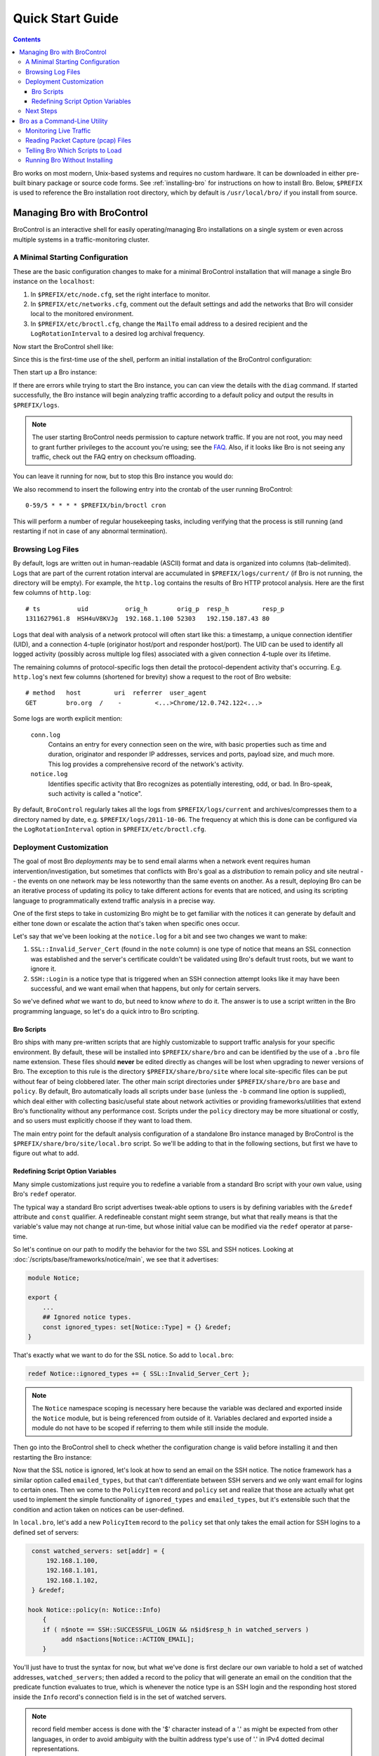 
.. _FAQ: http://www.bro.org/documentation/faq.html

.. _quickstart:

=================
Quick Start Guide
=================

.. contents::

Bro works on most modern, Unix-based systems and requires no custom
hardware.  It can be downloaded in either pre-built binary package or
source code forms.  See :ref:`installing-bro` for instructions on how to
install Bro. Below, ``$PREFIX`` is used to reference the Bro
installation root directory, which by default is ``/usr/local/bro/`` if
you install from source. 

Managing Bro with BroControl
============================

BroControl is an interactive shell for easily operating/managing Bro
installations on a single system or even across multiple systems in a
traffic-monitoring cluster.

A Minimal Starting Configuration
--------------------------------

These are the basic configuration changes to make for a minimal BroControl
installation that will manage a single Bro instance on the ``localhost``:

1) In ``$PREFIX/etc/node.cfg``, set the right interface to monitor.
2) In ``$PREFIX/etc/networks.cfg``, comment out the default settings and add
   the networks that Bro will consider local to the monitored environment.
3) In ``$PREFIX/etc/broctl.cfg``, change the ``MailTo`` email address to a
   desired recipient and the ``LogRotationInterval`` to a desired log
   archival frequency.

Now start the BroControl shell like:

.. console::

   broctl

Since this is the first-time use of the shell, perform an initial installation
of the BroControl configuration:

.. console::

   [BroControl] > install

Then start up a Bro instance:

.. console::

   [BroControl] > start

If there are errors while trying to start the Bro instance, you can
can view the details with the ``diag`` command.  If started successfully,
the Bro instance will begin analyzing traffic according to a default
policy and output the results in ``$PREFIX/logs``.

.. note:: The user starting BroControl needs permission to capture
   network traffic. If you are not root, you may need to grant further
   privileges to the account you're using; see the FAQ_.  Also, if it
   looks like Bro is not seeing any traffic, check out the FAQ entry on
   checksum offloading.

You can leave it running for now, but to stop this Bro instance you would do:

.. console::

   [BroControl] > stop

We also recommend to insert the following entry into the crontab of the user
running BroControl::

      0-59/5 * * * * $PREFIX/bin/broctl cron

This will perform a number of regular housekeeping tasks, including
verifying that the process is still running (and restarting if not in
case of any abnormal termination).

Browsing Log Files
------------------

By default, logs are written out in human-readable (ASCII) format and
data is organized into columns (tab-delimited). Logs that are part of
the current rotation interval are accumulated in
``$PREFIX/logs/current/`` (if Bro is not running, the directory will
be empty). For example, the ``http.log`` contains the results of Bro
HTTP protocol analysis. Here are the first few columns of
``http.log``::

    # ts          uid          orig_h        orig_p  resp_h         resp_p
    1311627961.8  HSH4uV8KVJg  192.168.1.100 52303   192.150.187.43 80

Logs that deal with analysis of a network protocol will often start like this:
a timestamp, a unique connection identifier (UID), and a connection 4-tuple
(originator host/port and responder host/port).  The UID can be used to
identify all logged activity (possibly across multiple log files) associated
with a given connection 4-tuple over its lifetime.

The remaining columns of protocol-specific logs then detail the
protocol-dependent activity that's occurring.  E.g. ``http.log``'s next few
columns (shortened for brevity) show a request to the root of Bro website::

    # method   host         uri  referrer  user_agent
    GET        bro.org  /    -         <...>Chrome/12.0.742.122<...>

Some logs are worth explicit mention:

    ``conn.log``
        Contains an entry for every connection seen on the wire, with
        basic properties such as time and duration, originator and
        responder IP addresses, services and ports, payload size, and
        much more. This log provides a comprehensive record of the
        network's activity.

    ``notice.log``
        Identifies specific activity that Bro recognizes as
        potentially interesting, odd, or bad. In Bro-speak, such
        activity is called a "notice".

By default, ``BroControl`` regularly takes all the logs from
``$PREFIX/logs/current`` and archives/compresses them to a directory
named by date, e.g. ``$PREFIX/logs/2011-10-06``.  The frequency at
which this is done can be configured via the ``LogRotationInterval``
option in ``$PREFIX/etc/broctl.cfg``.

Deployment Customization
------------------------

The goal of most Bro *deployments* may be to send email alarms when a network
event requires human intervention/investigation, but sometimes that conflicts
with Bro's goal as a *distribution* to remain policy and site neutral -- the
events on one network may be less noteworthy than the same events on another.
As a result, deploying Bro can be an iterative process of
updating its policy to take different actions for events that are noticed, and
using its scripting language to programmatically extend traffic analysis
in a precise way.

One of the first steps to take in customizing Bro might be to get familiar
with the notices it can generate by default and either tone down or escalate
the action that's taken when specific ones occur.

Let's say that we've been looking at the ``notice.log`` for a bit and see two
changes we want to make:

1) ``SSL::Invalid_Server_Cert`` (found in the ``note`` column) is one type of
   notice that means an SSL connection was established and the server's
   certificate couldn't be validated using Bro's default trust roots, but
   we want to ignore it.
2) ``SSH::Login`` is a notice type that is triggered when an SSH connection
   attempt looks like it may have been successful, and we want email when
   that happens, but only for certain servers.

So we've defined *what* we want to do, but need to know *where* to do it.
The answer is to use a script written in the Bro programming language, so
let's do a quick intro to Bro scripting.

Bro Scripts
~~~~~~~~~~~

Bro ships with many pre-written scripts that are highly customizable
to support traffic analysis for your specific environment.  By
default, these will be installed into ``$PREFIX/share/bro`` and can be
identified by the use of a ``.bro`` file name extension.  These files
should **never** be edited directly as changes will be lost when
upgrading to newer versions of Bro.  The exception to this rule is the
directory ``$PREFIX/share/bro/site`` where local site-specific files
can be put without fear of being clobbered later. The other main
script directories under ``$PREFIX/share/bro`` are ``base`` and
``policy``.  By default, Bro automatically loads all scripts under
``base`` (unless the ``-b`` command line option is supplied), which
deal either with collecting basic/useful state about network
activities or providing frameworks/utilities that extend Bro's
functionality without any performance cost.  Scripts under the
``policy`` directory may be more situational or costly, and so users
must explicitly choose if they want to load them.

The main entry point for the default analysis configuration of a standalone
Bro instance managed by BroControl is the ``$PREFIX/share/bro/site/local.bro``
script.  So we'll be adding to that in the following sections, but first
we have to figure out what to add.

Redefining Script Option Variables
~~~~~~~~~~~~~~~~~~~~~~~~~~~~~~~~~~

Many simple customizations just require you to redefine a variable
from a standard Bro script with your own value, using Bro's ``redef``
operator.

The typical way a standard Bro script advertises tweak-able options to users
is by defining variables with the ``&redef`` attribute and ``const`` qualifier. 
A redefineable constant might seem strange, but what that really means is that
the variable's value may not change at run-time, but whose initial value can be
modified via the ``redef`` operator at parse-time.

So let's continue on our path to modify the behavior for the two SSL
and SSH notices.  Looking at :doc:`/scripts/base/frameworks/notice/main`,
we see that it advertises:

.. code:: bro

    module Notice;

    export {
        ...
        ## Ignored notice types.
        const ignored_types: set[Notice::Type] = {} &redef;
    }

That's exactly what we want to do for the SSL notice.  So add to ``local.bro``:

.. code:: bro

    redef Notice::ignored_types += { SSL::Invalid_Server_Cert };

.. note:: The ``Notice`` namespace scoping is necessary here because the
   variable was declared and exported inside the ``Notice`` module, but is
   being referenced from outside of it.  Variables declared and exported
   inside a module do not have to be scoped if referring to them while still
   inside the module.

Then go into the BroControl shell to check whether the configuration change
is valid before installing it and then restarting the Bro instance:

.. console::

   [BroControl] > check
   bro is ok.
   [BroControl] > install
   removing old policies in /usr/local/bro/spool/policy/site ... done.
   removing old policies in /usr/local/bro/spool/policy/auto ... done.
   creating policy directories ... done.
   installing site policies ... done.
   generating standalone-layout.bro ... done.
   generating local-networks.bro ... done.
   generating broctl-config.bro ... done.
   updating nodes ... done.
   [BroControl] > restart
   stopping bro ...
   starting bro ...

Now that the SSL notice is ignored, let's look at how to send an email on
the SSH notice.  The notice framework has a similar option called
``emailed_types``, but that can't differentiate between SSH servers and we
only want email for logins to certain ones.  Then we come to the ``PolicyItem``
record and ``policy`` set and realize that those are actually what get used
to implement the simple functionality of ``ignored_types`` and
``emailed_types``, but it's extensible such that the condition and action taken
on notices can be user-defined.

In ``local.bro``, let's add a new ``PolicyItem`` record to the ``policy`` set
that only takes the email action for SSH logins to a defined set of servers:

.. code:: bro

    const watched_servers: set[addr] = {
        192.168.1.100,
        192.168.1.101,
        192.168.1.102,
    } &redef;

   hook Notice::policy(n: Notice::Info)
       {
       if ( n$note == SSH::SUCCESSFUL_LOGIN && n$id$resp_h in watched_servers )
            add n$actions[Notice::ACTION_EMAIL];
       }

You'll just have to trust the syntax for now, but what we've done is
first declare our own variable to hold a set of watched addresses,
``watched_servers``; then added a record to the policy that will generate
an email on the condition that the predicate function evaluates to true, which
is whenever the notice type is an SSH login and the responding host stored
inside the ``Info`` record's connection field is in the set of watched servers.

.. note:: record field member access is done with the '$' character
   instead of a '.' as might be expected from other languages, in
   order to avoid ambiguity with the builtin address type's use of '.'
   in IPv4 dotted decimal representations.

Remember, to finalize that configuration change perform the ``check``,
``install``, ``restart`` commands in that order inside the BroControl shell.

Next Steps
----------

By this point, we've learned how to set up the most basic Bro instance and
tweak the most basic options.  Here's some suggestions on what to explore next:

* We only looked at how to change options declared in the notice framework,
  there's many more options to look at in other script packages.
* Continue reading with :ref:`using-bro` chapter which goes into more
  depth on working with Bro; then look at :ref:`writing-scripts` for
  learning how to start writing your own scripts.
* Look at the scripts in ``$PREFIX/share/bro/policy`` for further ones
  you may want to load; you can browse their documentation at the
  :ref:`overview of script packages <script-packages>`.
* Reading the code of scripts that ship with Bro is also a great way to gain
  further understanding of the language and how scripts tend to be
  structured.
* Review the FAQ_.
* Continue reading below for another mini-tutorial on using Bro as a standalone
  command-line utility.

Bro as a Command-Line Utility
=============================

If you prefer not to use BroControl (e.g. don't need its automation
and management features), here's how to directly control Bro for your
analysis activities from the command line for both live traffic and
offline working from traces.

Monitoring Live Traffic
-----------------------

Analyzing live traffic from an interface is simple:

.. console::

   bro -i en0 <list of scripts to load>

``en0`` can be replaced by the interface of your choice and for the list of
scripts, you can just use "all" for now to perform all the default analysis
that's available.

Bro will output log files into the working directory.

.. note:: The FAQ_ entries about
   capturing as an unprivileged user and checksum offloading are
   particularly relevant at this point.

To use the site-specific ``local.bro`` script, just add it to the
command-line:

.. console::

   bro -i en0 local

This will cause Bro to print a warning about lacking the
``Site::local_nets`` variable being configured. You can supply this
information at the command line like this (supply your "local" subnets
in place of the example subnets):

.. console::

   bro -r mypackets.trace local "Site::local_nets += { 1.2.3.0/24, 5.6.7.0/24 }"


Reading Packet Capture (pcap) Files
-----------------------------------

Capturing packets from an interface and writing them to a file can be done
like this:

.. console::

   sudo tcpdump -i en0 -s 0 -w mypackets.trace

Where ``en0`` can be replaced by the correct interface for your system as
shown by e.g. ``ifconfig``. (The ``-s 0`` argument tells it to capture
whole packets; in cases where it's not supported use ``-s 65535`` instead).

After a while of capturing traffic, kill the ``tcpdump`` (with ctrl-c),
and tell Bro to perform all the default analysis on the capture which primarily includes :

.. console::

   bro -r mypackets.trace

Bro will output log files into the working directory.

If you are interested in more detection, you can again load the ``local``
script that we include as a suggested configuration:

.. console::

  bro -r mypackets.trace local


Telling Bro Which Scripts to Load
---------------------------------

A command-line invocation of Bro typically looks like:

.. console::

   bro <options> <policies...>

Where the last arguments are the specific policy scripts that this Bro
instance will load.  These arguments don't have to include the ``.bro``
file extension, and if the corresponding script resides under the default
installation path, ``$PREFIX/share/bro``, then it requires no path
qualification.  Further, a directory of scripts can be specified as
an argument to be loaded as a "package" if it contains a ``__load__.bro``
script that defines the scripts that are part of the package.

This example does all of the base analysis (primarily protocol
logging) and adds SSL certificate validation.

.. console::

   bro -r mypackets.trace protocols/ssl/validate-certs

You might notice that a script you load from the command line uses the
``@load`` directive in the Bro language to declare dependence on other scripts.
This directive is similar to the ``#include`` of C/C++, except the semantics
are "load this script if it hasn't already been loaded".

.. note:: If one wants Bro to be able to load scripts that live outside the
   default directories in Bro's installation root, the ``BROPATH`` environment
   variable will need to be extended to include all the directories that need
   to be searched for scripts.  See the default search path by doing
   ``bro --help``.

Running Bro Without Installing
------------------------------

For developers that wish to run Bro directly from the ``build/``
directory (i.e., without performing ``make install``), they will have
to first adjust ``BROPATH`` and ``BROMAGIC`` to look for scripts and
additional files inside the build directory.  Sourcing either
``build/bro-path-dev.sh`` or ``build/bro-path-dev.csh`` as appropriate
for the current shell accomplishes this and also augments your
``PATH`` so you can use the Bro binary directly::

    ./configure
    make
    source build/bro-path-dev.sh
    bro <options>

